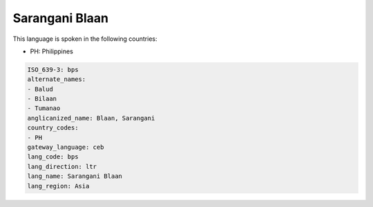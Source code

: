 .. _bps:

Sarangani Blaan
===============

This language is spoken in the following countries:

* PH: Philippines

.. code-block:: yaml

    ISO_639-3: bps
    alternate_names:
    - Balud
    - Bilaan
    - Tumanao
    anglicanized_name: Blaan, Sarangani
    country_codes:
    - PH
    gateway_language: ceb
    lang_code: bps
    lang_direction: ltr
    lang_name: Sarangani Blaan
    lang_region: Asia
    
